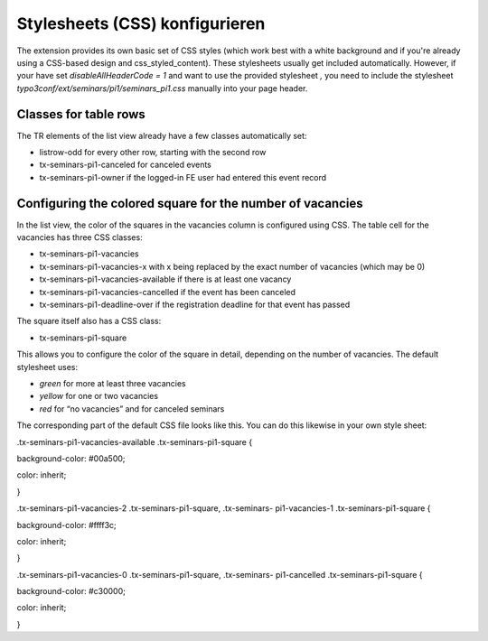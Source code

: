 ﻿.. ==================================================
.. FOR YOUR INFORMATION
.. --------------------------------------------------
.. -*- coding: utf-8 -*- with BOM.

.. ==================================================
.. DEFINE SOME TEXTROLES
.. --------------------------------------------------
.. role::   underline
.. role::   typoscript(code)
.. role::   ts(typoscript)
   :class:  typoscript
.. role::   php(code)


Stylesheets (CSS) konfigurieren
^^^^^^^^^^^^^^^^^^^^^^^^^^^^^^^

The extension provides its own basic set of CSS styles (which work
best with a white background and if you're already using a CSS-based
design and css\_styled\_content). These stylesheets usually get
included automatically. However, if your have set
*disableAllHeaderCode = 1* and want to use the provided stylesheet *,*
you need to include the stylesheet
*typo3conf/ext/seminars/pi1/seminars\_pi1.css* manually into your page
header.


Classes for table rows
""""""""""""""""""""""

The TR elements of the list view already have a few classes
automatically set:

- listrow-odd for every other row, starting with the second row

- tx-seminars-pi1-canceled for canceled events

- tx-seminars-pi1-owner if the logged-in FE user had entered this event
  record


Configuring the colored square for the number of vacancies
""""""""""""""""""""""""""""""""""""""""""""""""""""""""""

In the list view, the color of the squares in the vacancies column is
configured using CSS. The table cell for the vacancies has three CSS
classes:

- tx-seminars-pi1-vacancies

- tx-seminars-pi1-vacancies-x with x being replaced by the exact number
  of vacancies (which may be 0)

- tx-seminars-pi1-vacancies-available if there is at least one vacancy

- tx-seminars-pi1-vacancies-cancelled if the event has been canceled

- tx-seminars-pi1-deadline-over if the registration deadline for that
  event has passed

The square itself also has a CSS class:

- tx-seminars-pi1-square

This allows you to configure the color of the square in detail,
depending on the number of vacancies. The default stylesheet uses:

- *green* for more at least three vacancies

- *yellow* for one or two vacancies

- *red* for “no vacancies” and for canceled seminars

The corresponding part of the default CSS file looks like this. You
can do this likewise in your own style sheet:

.tx-seminars-pi1-vacancies-available .tx-seminars-pi1-square {

background-color: #00a500;

color: inherit;

}

.tx-seminars-pi1-vacancies-2 .tx-seminars-pi1-square, .tx-seminars-
pi1-vacancies-1 .tx-seminars-pi1-square {

background-color: #ffff3c;

color: inherit;

}

.tx-seminars-pi1-vacancies-0 .tx-seminars-pi1-square, .tx-seminars-
pi1-cancelled .tx-seminars-pi1-square {

background-color: #c30000;

color: inherit;

}
